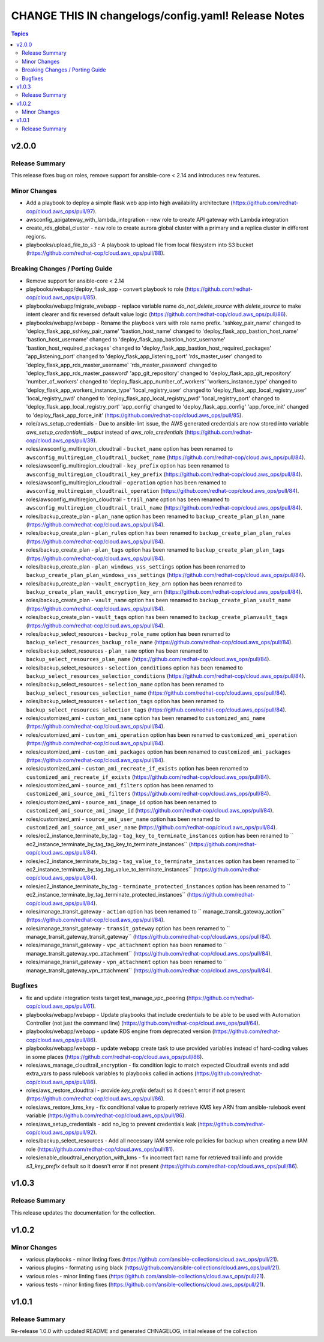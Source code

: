 ====================================================
CHANGE THIS IN changelogs/config.yaml! Release Notes
====================================================

.. contents:: Topics


v2.0.0
======

Release Summary
---------------

This release fixes bug on roles, remove support for ansible-core < 2.14 and introduces new features.

Minor Changes
-------------

- Add a playbook to deploy a simple flask web app into high availability architecture (https://github.com/redhat-cop/cloud.aws_ops/pull/97).
- awsconfig_apigateway_with_lambda_integration - new role to create API gateway with Lambda integration
- create_rds_global_cluster - new role to create aurora global cluster with a primary and a replica cluster in different regions.
- playbooks/upload_file_to_s3 - A playbook to upload file from local filesystem into S3 bucket (https://github.com/redhat-cop/cloud.aws_ops/pull/88).

Breaking Changes / Porting Guide
--------------------------------

- Remove support for ansible-core < 2.14
- playbooks/webapp/deploy_flask_app - convert playbook to role (https://github.com/redhat-cop/cloud.aws_ops/pull/85).
- playbooks/webapp/migrate_webapp - replace variable name `do_not_delete_source` with `delete_source` to make intent clearer and fix reversed default value logic (https://github.com/redhat-cop/cloud.aws_ops/pull/86).
- playbooks/webapp/webapp - Rename the playbook vars with role name prefix. 'sshkey_pair_name' changed to 'deploy_flask_app_sshkey_pair_name' 'bastion_host_name' changed to 'deploy_flask_app_bastion_host_name' 'bastion_host_username' changed to 'deploy_flask_app_bastion_host_username' 'bastion_host_required_packages' changed to 'deploy_flask_app_bastion_host_required_packages' 'app_listening_port' changed to 'deploy_flask_app_listening_port' 'rds_master_user' changed to 'deploy_flask_app_rds_master_username' 'rds_master_password' changed to 'deploy_flask_app_rds_master_password' 'app_git_repository' changed to 'deploy_flask_app_git_repository' 'number_of_workers' changed to 'deploy_flask_app_number_of_workers' 'workers_instance_type' changed to 'deploy_flask_app_workers_instance_type' 'local_registry_user' changed to 'deploy_flask_app_local_registry_user' 'local_registry_pwd' changed to 'deploy_flask_app_local_registry_pwd' 'local_registry_port' changed to 'deploy_flask_app_local_registry_port' 'app_config' changed to 'deploy_flask_app_config' 'app_force_init' changed to 'deploy_flask_app_force_init' (https://github.com/redhat-cop/cloud.aws_ops/pull/85).
- role/aws_setup_credentials - Due to ansible-lint issue, the AWS generated credentials are now stored into variable `aws_setup_credentials__output` instead of `aws_role_credentials`  (https://github.com/redhat-cop/cloud.aws_ops/pull/39).
- roles/awsconfig_multiregion_cloudtrail - ``bucket_name`` option has been renamed to ``awsconfig_multiregion_cloudtrail_bucket_name`` (https://github.com/redhat-cop/cloud.aws_ops/pull/84).
- roles/awsconfig_multiregion_cloudtrail - ``key_prefix`` option has been renamed to ``awsconfig_multiregion_cloudtrail_key_prefix`` (https://github.com/redhat-cop/cloud.aws_ops/pull/84).
- roles/awsconfig_multiregion_cloudtrail - ``operation`` option has been renamed to ``awsconfig_multiregion_cloudtrail_operation`` (https://github.com/redhat-cop/cloud.aws_ops/pull/84).
- roles/awsconfig_multiregion_cloudtrail - ``trail_name`` option has been renamed to ``awsconfig_multiregion_cloudtrail_trail_name`` (https://github.com/redhat-cop/cloud.aws_ops/pull/84).
- roles/backup_create_plan - ``plan_name`` option has been renamed to ``backup_create_plan_plan_name`` (https://github.com/redhat-cop/cloud.aws_ops/pull/84).
- roles/backup_create_plan - ``plan_rules`` option has been renamed to ``backup_create_plan_plan_rules`` (https://github.com/redhat-cop/cloud.aws_ops/pull/84).
- roles/backup_create_plan - ``plan_tags`` option has been renamed to ``backup_create_plan_plan_tags`` (https://github.com/redhat-cop/cloud.aws_ops/pull/84).
- roles/backup_create_plan - ``plan_windows_vss_settings`` option has been renamed to ``backup_create_plan_plan_windows_vss_settings`` (https://github.com/redhat-cop/cloud.aws_ops/pull/84).
- roles/backup_create_plan - ``vault_encryption_key_arn`` option has been renamed to ``backup_create_plan_vault_encryption_key_arn`` (https://github.com/redhat-cop/cloud.aws_ops/pull/84).
- roles/backup_create_plan - ``vault_name`` option has been renamed to ``backup_create_plan_vault_name`` (https://github.com/redhat-cop/cloud.aws_ops/pull/84).
- roles/backup_create_plan - ``vault_tags`` option has been renamed to ``backup_create_planvault_tags`` (https://github.com/redhat-cop/cloud.aws_ops/pull/84).
- roles/backup_select_resources - ``backup_role_name`` option has been renamed to ``backup_select_resources_backup_role_name`` (https://github.com/redhat-cop/cloud.aws_ops/pull/84).
- roles/backup_select_resources - ``plan_name`` option has been renamed to ``backup_select_resources_plan_name`` (https://github.com/redhat-cop/cloud.aws_ops/pull/84).
- roles/backup_select_resources - ``selection_conditions`` option has been renamed to ``backup_select_resources_selection_conditions`` (https://github.com/redhat-cop/cloud.aws_ops/pull/84).
- roles/backup_select_resources - ``selection_name`` option has been renamed to ``backup_select_resources_selection_name`` (https://github.com/redhat-cop/cloud.aws_ops/pull/84).
- roles/backup_select_resources - ``selection_tags`` option has been renamed to ``backup_select_resources_selection_tags`` (https://github.com/redhat-cop/cloud.aws_ops/pull/84).
- roles/customized_ami - ``custom_ami_name`` option has been renamed to ``customized_ami_name`` (https://github.com/redhat-cop/cloud.aws_ops/pull/84).
- roles/customized_ami - ``custom_ami_operation`` option has been renamed to ``customized_ami_operation`` (https://github.com/redhat-cop/cloud.aws_ops/pull/84).
- roles/customized_ami - ``custom_ami_packages`` option has been renamed to ``customized_ami_packages`` (https://github.com/redhat-cop/cloud.aws_ops/pull/84).
- roles/customized_ami - ``custom_ami_recreate_if_exists`` option has been renamed to ``customized_ami_recreate_if_exists`` (https://github.com/redhat-cop/cloud.aws_ops/pull/84).
- roles/customized_ami - ``source_ami_filters`` option has been renamed to ``customized_ami_source_ami_filters`` (https://github.com/redhat-cop/cloud.aws_ops/pull/84).
- roles/customized_ami - ``source_ami_image_id`` option has been renamed to ``customized_ami_source_ami_image_id`` (https://github.com/redhat-cop/cloud.aws_ops/pull/84).
- roles/customized_ami - ``source_ami_user_name`` option has been renamed to ``customized_ami_source_ami_user_name`` (https://github.com/redhat-cop/cloud.aws_ops/pull/84).
- roles/ec2_instance_terminate_by_tag - ``tag_key_to_terminate_instances`` option has been renamed to `` ec2_instance_terminate_by_tag_tag_key_to_terminate_instances`` (https://github.com/redhat-cop/cloud.aws_ops/pull/84).
- roles/ec2_instance_terminate_by_tag - ``tag_value_to_terminate_instances`` option has been renamed to `` ec2_instance_terminate_by_tag_tag_value_to_terminate_instances`` (https://github.com/redhat-cop/cloud.aws_ops/pull/84).
- roles/ec2_instance_terminate_by_tag - ``terminate_protected_instances`` option has been renamed to `` ec2_instance_terminate_by_tag_terminate_protected_instances`` (https://github.com/redhat-cop/cloud.aws_ops/pull/84).
- roles/manage_transit_gateway - ``action`` option has been renamed to `` manage_transit_gateway_action`` (https://github.com/redhat-cop/cloud.aws_ops/pull/84).
- roles/manage_transit_gateway - ``transit_gateway`` option has been renamed to `` manage_transit_gateway_transit_gateway`` (https://github.com/redhat-cop/cloud.aws_ops/pull/84).
- roles/manage_transit_gateway - ``vpc_attachment`` option has been renamed to `` manage_transit_gateway_vpc_attachment`` (https://github.com/redhat-cop/cloud.aws_ops/pull/84).
- roles/manage_transit_gateway - ``vpn_attachment`` option has been renamed to `` manage_transit_gateway_vpn_attachment`` (https://github.com/redhat-cop/cloud.aws_ops/pull/84).

Bugfixes
--------

- fix and update integration tests target test_manage_vpc_peering (https://github.com/redhat-cop/cloud.aws_ops/pull/61).
- playbooks/webapp/webapp - Update playbooks that include credentials to be able to be used with Automation Controller (not just the command line) (https://github.com/redhat-cop/cloud.aws_ops/pull/64).
- playbooks/webapp/webapp - update RDS engine from deprecated version (https://github.com/redhat-cop/cloud.aws_ops/pull/86).
- playbooks/webapp/webapp - update webapp create task to use provided variables instead of hard-coding values in some places (https://github.com/redhat-cop/cloud.aws_ops/pull/86).
- roles/aws_manage_cloudtrail_encryption - fix condition logic to match expected Cloudtrail events and add extra_vars to pass rulebook variables to playbooks called in actions (https://github.com/redhat-cop/cloud.aws_ops/pull/86).
- roles/aws_restore_cloudtrail - provide `key_prefix` default so it doesn't error if not present (https://github.com/redhat-cop/cloud.aws_ops/pull/86).
- roles/aws_restore_kms_key - fix conditional value to properly retrieve KMS key ARN from ansible-rulebook event variable (https://github.com/redhat-cop/cloud.aws_ops/pull/86).
- roles/aws_setup_credentials - add no_log to prevent credentials leak (https://github.com/redhat-cop/cloud.aws_ops/pull/92).
- roles/backup_select_resources - Add all necessary IAM service role policies for backup when creating a new IAM role (https://github.com/redhat-cop/cloud.aws_ops/pull/81).
- roles/enable_cloudtrail_encryption_with_kms - fix incorrect fact name for retrieved trail info and provide `s3_key_prefix` default so it doesn't error if not present (https://github.com/redhat-cop/cloud.aws_ops/pull/86).

v1.0.3
======

Release Summary
---------------

This release updates the documentation for the collection.

v1.0.2
======

Minor Changes
-------------

- various playbooks - minor linting fixes (https://github.com/ansible-collections/cloud.aws_ops/pull/21).
- various plugins - formating using black (https://github.com/ansible-collections/cloud.aws_ops/pull/21).
- various roles - minor linting fixes (https://github.com/ansible-collections/cloud.aws_ops/pull/21).
- various tests - minor linting fixes (https://github.com/ansible-collections/cloud.aws_ops/pull/21).

v1.0.1
======

Release Summary
---------------

Re-release 1.0.0 with updated README and generated CHNAGELOG, initial release of the collection
